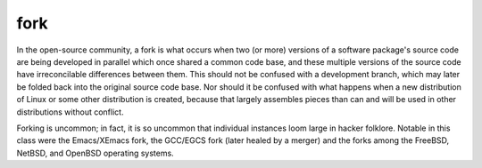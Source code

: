 .. _fork:

============================================================
fork
============================================================

In the open-source community, a fork is what occurs when two (or more) versions of a software package's source code are being developed in parallel which once shared a common code base, and these multiple versions of the source code have irreconcilable differences between them.
This should not be confused with a development branch, which may later be folded back into the original source code base.
Nor should it be confused with what happens when a new distribution of Linux or some other distribution is created, because that largely assembles pieces than can and will be used in other distributions without conflict.

Forking is uncommon; in fact, it is so uncommon that individual instances loom large in hacker folklore.
Notable in this class were the Emacs/XEmacs fork, the GCC/EGCS fork (later healed by a merger) and the forks among the FreeBSD, NetBSD, and OpenBSD operating systems.

